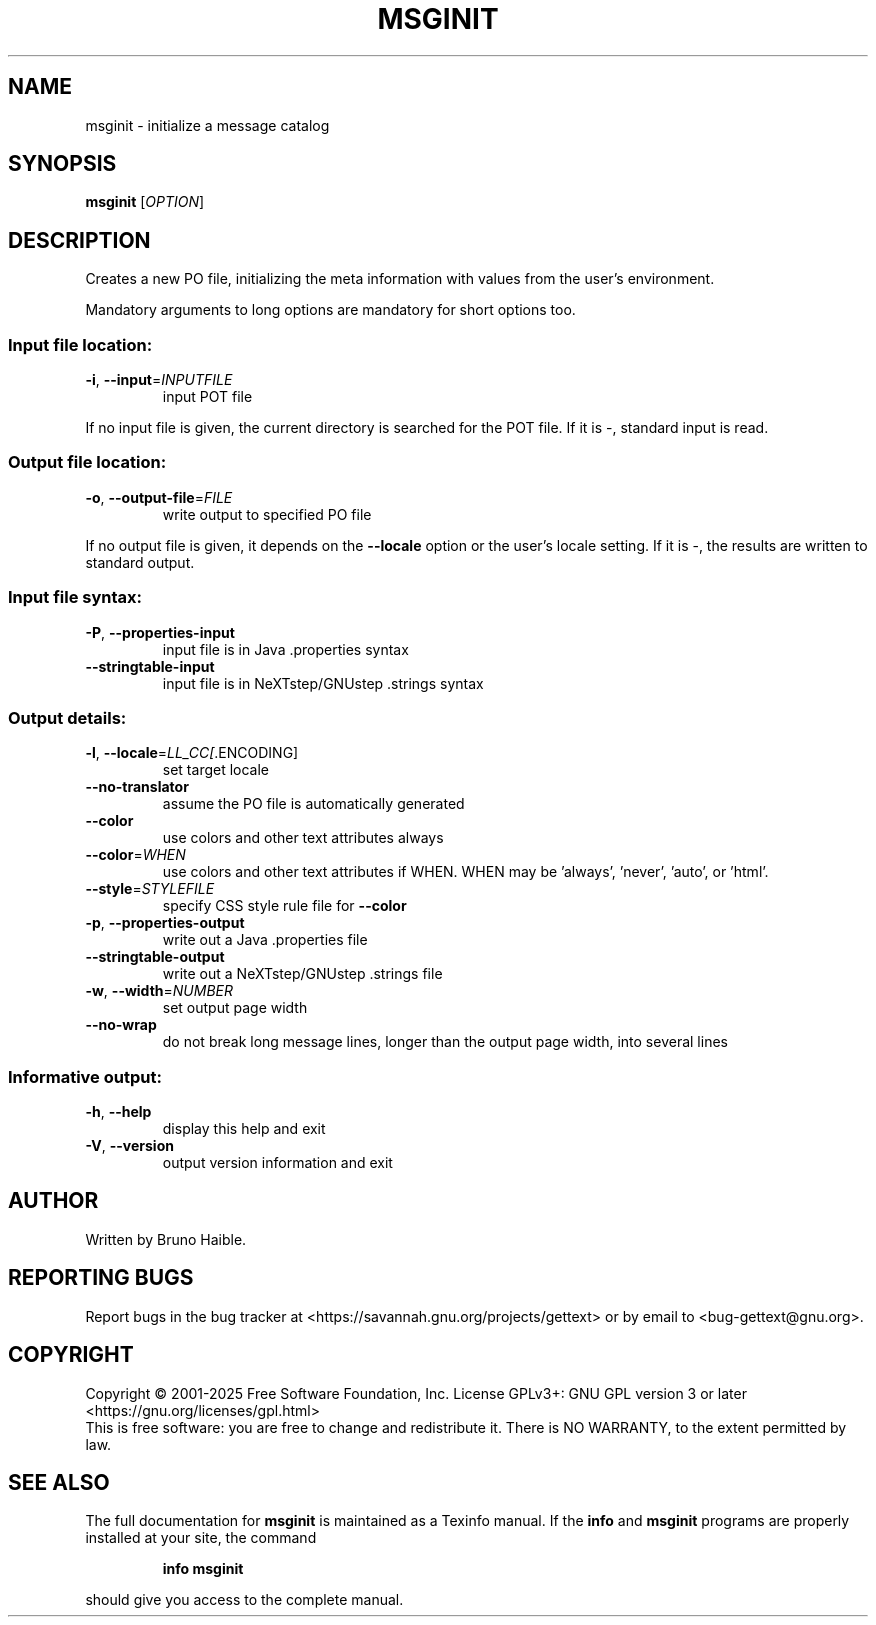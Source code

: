 .\" DO NOT MODIFY THIS FILE!  It was generated by help2man 1.47.6.
.TH MSGINIT "1" "May 2025" "GNU gettext-tools 0.24.1" "User Commands"
.SH NAME
msginit \- initialize a message catalog
.SH SYNOPSIS
.B msginit
[\fI\,OPTION\/\fR]
.SH DESCRIPTION
.\" Add any additional description here
.PP
Creates a new PO file, initializing the meta information with values from the
user's environment.
.PP
Mandatory arguments to long options are mandatory for short options too.
.SS "Input file location:"
.TP
\fB\-i\fR, \fB\-\-input\fR=\fI\,INPUTFILE\/\fR
input POT file
.PP
If no input file is given, the current directory is searched for the POT file.
If it is \-, standard input is read.
.SS "Output file location:"
.TP
\fB\-o\fR, \fB\-\-output\-file\fR=\fI\,FILE\/\fR
write output to specified PO file
.PP
If no output file is given, it depends on the \fB\-\-locale\fR option or the user's
locale setting.  If it is \-, the results are written to standard output.
.SS "Input file syntax:"
.TP
\fB\-P\fR, \fB\-\-properties\-input\fR
input file is in Java .properties syntax
.TP
\fB\-\-stringtable\-input\fR
input file is in NeXTstep/GNUstep .strings syntax
.SS "Output details:"
.TP
\fB\-l\fR, \fB\-\-locale\fR=\fI\,LL_CC[\/\fR.ENCODING]
set target locale
.TP
\fB\-\-no\-translator\fR
assume the PO file is automatically generated
.TP
\fB\-\-color\fR
use colors and other text attributes always
.TP
\fB\-\-color\fR=\fI\,WHEN\/\fR
use colors and other text attributes if WHEN.
WHEN may be 'always', 'never', 'auto', or 'html'.
.TP
\fB\-\-style\fR=\fI\,STYLEFILE\/\fR
specify CSS style rule file for \fB\-\-color\fR
.TP
\fB\-p\fR, \fB\-\-properties\-output\fR
write out a Java .properties file
.TP
\fB\-\-stringtable\-output\fR
write out a NeXTstep/GNUstep .strings file
.TP
\fB\-w\fR, \fB\-\-width\fR=\fI\,NUMBER\/\fR
set output page width
.TP
\fB\-\-no\-wrap\fR
do not break long message lines, longer than
the output page width, into several lines
.SS "Informative output:"
.TP
\fB\-h\fR, \fB\-\-help\fR
display this help and exit
.TP
\fB\-V\fR, \fB\-\-version\fR
output version information and exit
.SH AUTHOR
Written by Bruno Haible.
.SH "REPORTING BUGS"
Report bugs in the bug tracker at <https://savannah.gnu.org/projects/gettext>
or by email to <bug\-gettext@gnu.org>.
.SH COPYRIGHT
Copyright \(co 2001\-2025 Free Software Foundation, Inc.
License GPLv3+: GNU GPL version 3 or later <https://gnu.org/licenses/gpl.html>
.br
This is free software: you are free to change and redistribute it.
There is NO WARRANTY, to the extent permitted by law.
.SH "SEE ALSO"
The full documentation for
.B msginit
is maintained as a Texinfo manual.  If the
.B info
and
.B msginit
programs are properly installed at your site, the command
.IP
.B info msginit
.PP
should give you access to the complete manual.
